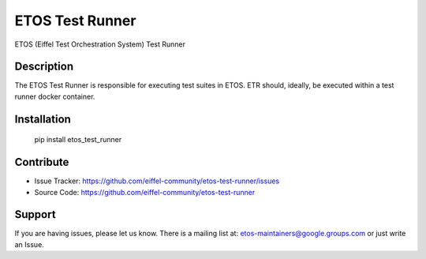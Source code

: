 ================
ETOS Test Runner
================

ETOS (Eiffel Test Orchestration System) Test Runner


Description
===========

The ETOS Test Runner is responsible for executing test suites in ETOS.
ETR should, ideally, be executed within a test runner docker container.


Installation
============

   pip install etos_test_runner


Contribute
==========

- Issue Tracker: https://github.com/eiffel-community/etos-test-runner/issues
- Source Code: https://github.com/eiffel-community/etos-test-runner


Support
=======

If you are having issues, please let us know.
There is a mailing list at: etos-maintainers@google.groups.com or just write an Issue.
